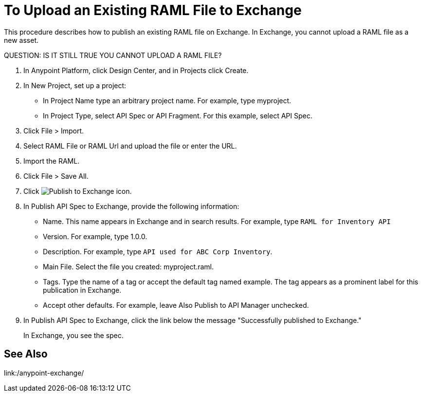 = To Upload an Existing RAML File to Exchange

This procedure describes how to publish an existing RAML file on Exchange. In Exchange, you cannot upload a RAML file as a new asset.

QUESTION: IS IT STILL TRUE YOU CANNOT UPLOAD A RAML FILE?

. In Anypoint Platform, click Design Center, and in Projects click Create.
. In New Project, set up a project:
+
* In Project Name type an arbitrary project name. For example, type myproject.
* In Project Type, select API Spec or API Fragment. For this example, select API Spec. 
+
. Click File > Import.
. Select RAML File or RAML Url and upload the file or enter the URL.
. Import the RAML.
. Click File > Save All.
. Click image:publish-exchange.png[Publish to Exchange icon].
. In Publish API Spec to Exchange, provide the following information:
* Name. This name appears in Exchange and in search results. For example, type `RAML for Inventory API`
+
* Version. For example, type 1.0.0.
* Description. For example, type `API used for ABC Corp Inventory`.
* Main File. Select the file you created: myproject.raml.
* Tags. Type the name of a tag or accept the default tag named example. The tag appears as a prominent label for this publication in Exchange.
+
* Accept other defaults. For example, leave Also Publish to API Manager unchecked.
. In Publish API Spec to Exchange, click the link below the message "Successfully published to Exchange."
+
In Exchange, you see the spec.

== See Also

link:/anypoint-exchange/
